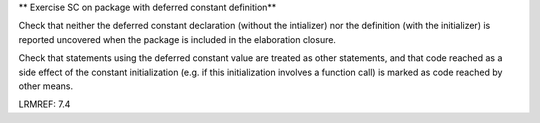 ** Exercise SC on package with deferred constant definition**

Check that neither the deferred constant declaration (without the intializer)
nor the definition (with the initializer) is reported uncovered when the
package is included in the elaboration closure.

Check that statements using the deferred constant value are treated as other
statements, and that code reached as a side effect of the constant
initialization (e.g. if this initialization involves a function call) is
marked as code reached by other means.

LRMREF: 7.4
